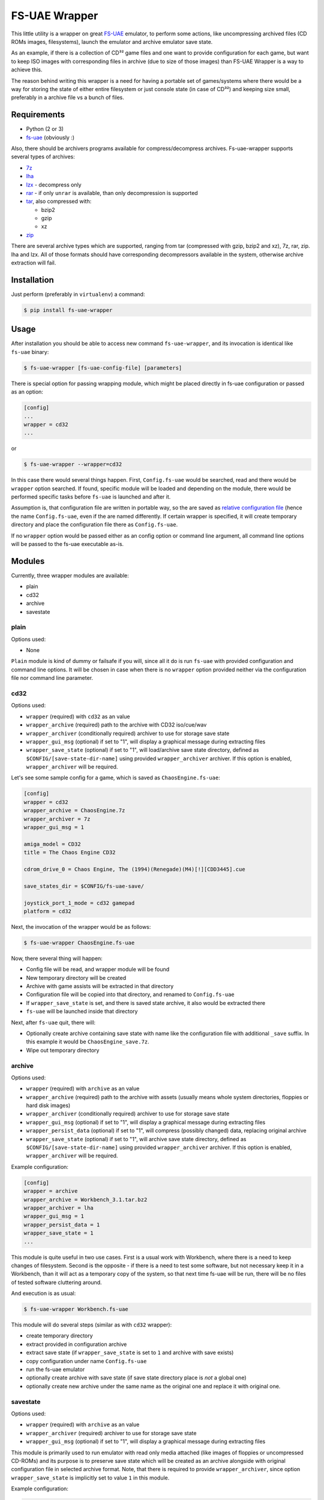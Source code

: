 ==============
FS-UAE Wrapper
==============

.. image:: https://travis-ci.org/gryf/fs-uae-wrapper.svg?branch=master
    :target: https://travis-ci.org/gryf/fs-uae-wrapper

.. image:: https://img.shields.io/pypi/v/fs-uae-wrapper.svg
    :target: https://pypi.python.org/pypi/fs-uae-wrapper

This little utility is a wrapper on great FS-UAE_ emulator, to perform some
actions, like uncompressing archived files (CD ROMs images, filesystems),
launch the emulator and archive emulator save state.

As an example, if there is a collection of CD³² game files and one want to
provide configuration for each game, but want to keep ISO images with
corresponding files in archive (due to size of those images) than FS-UAE
Wrapper is a way to achieve this.

The reason behind writing this wrapper is a need for having a portable set of
games/systems where there would be a way for storing the state of either entire
filesystem or just console state (in case of CD³²) and keeping size small,
preferably in a archive file vs a bunch of files.

Requirements
============

- Python (2 or 3)
- `fs-uae`_ (obviously :)

Also, there should be archivers programs available for compress/decompress
archives. Fs-uae-wrapper supports several types of archives:

- `7z`_
- `lha`_
- `lzx`_ - decompress only
- `rar`_ - if only ``unrar`` is available, than only decompression is supported
- `tar`_, also compressed with:

  - bzip2
  - gzip
  - xz

- `zip`_

There are several archive types which are supported, ranging from tar
(compressed with gzip, bzip2 and xz), 7z, rar, zip. lha and lzx. All of those
formats should have corresponding decompressors available in the system,
otherwise archive extraction will fail.

Installation
============

Just perform (preferably in ``virtualenv``) a command:

.. code:: shell-session

   $ pip install fs-uae-wrapper

Usage
=====

After installation you should be able to access new command
``fs-uae-wrapper``, and its invocation is identical like ``fs-uae`` binary:

.. code:: shell-session

   $ fs-uae-wrapper [fs-uae-config-file] [parameters]

There is special option for passing wrapping module, which might be placed
directly in fs-uae configuration or passed as an option:

.. code:: ini

   [config]
   ...
   wrapper = cd32
   ...

or

.. code:: shell-session

   $ fs-uae-wrapper --wrapper=cd32

In this case there would several things happen. First, ``Config.fs-uae`` would
be searched, read and there would be ``wrapper`` option searched. If found,
specific module will be loaded and depending on the module, there would be
performed specific tasks before ``fs-uae`` is launched and after it.

Assumption is, that configuration file are written in portable way, so the are
saved as `relative configuration file`_ (hence the name ``Config.fs-uae``, even
if the are named differently. If certain wrapper is specified, it will create
temporary directory and place the configuration file there as
``Config.fs-uae``.

If no ``wrapper`` option would be passed either as an config option or
command line argument, all command line options will be passed to the fs-uae
executable as-is.

Modules
=======

Currently, three wrapper modules are available:

- plain
- cd32
- archive
- savestate

plain
-----

Options used:

* None

``Plain`` module is kind of dummy or failsafe if you will, since all it do is
run ``fs-uae`` with provided configuration and command line options. It will be
chosen in case when there is no ``wrapper`` option provided neither via the
configuration file nor command line parameter.

cd32
----

Options used:

* ``wrapper`` (required) with ``cd32`` as an value
* ``wrapper_archive`` (required) path to the archive with CD32 iso/cue/wav
* ``wrapper_archiver`` (conditionally required) archiver to use for storage
  save state
* ``wrapper_gui_msg`` (optional) if set to "1", will display a graphical
  message during extracting files
* ``wrapper_save_state`` (optional) if set to "1", will load/archive save state
  directory, defined as ``$CONFIG/[save-state-dir-name]`` using provided
  ``wrapper_archiver`` archiver. If this option is enabled,
  ``wrapper_archiver`` will be required.

Let's see some sample config for a game, which is saved as
``ChaosEngine.fs-uae``:

.. code:: ini

   [config]
   wrapper = cd32
   wrapper_archive = ChaosEngine.7z
   wrapper_archiver = 7z
   wrapper_gui_msg = 1

   amiga_model = CD32
   title = The Chaos Engine CD32

   cdrom_drive_0 = Chaos Engine, The (1994)(Renegade)(M4)[!][CDD3445].cue

   save_states_dir = $CONFIG/fs-uae-save/

   joystick_port_1_mode = cd32 gamepad
   platform = cd32

Next, the invocation of the wrapper would be as follows:

.. code:: shell-session

   $ fs-uae-wrapper ChaosEngine.fs-uae

Now, there several thing will happen:

- Config file will be read, and wrapper module will be found
- New temporary directory will be created
- Archive with game assists will be extracted in that directory
- Configuration file will be copied into that directory, and renamed to
  ``Config.fs-uae``
- If ``wrapper_save_state`` is set, and there is saved state archive, it also
  would be extracted there
- ``fs-uae`` will be launched inside that directory

Next, after ``fs-uae`` quit, there will:

- Optionally create archive containing save state with name like the
  configuration file with additional ``_save`` suffix. In this example it would
  be ``ChaosEngine_save.7z``.
- Wipe out temporary directory

archive
-------

Options used:

* ``wrapper`` (required) with ``archive`` as an value
* ``wrapper_archive`` (required) path to the archive with assets (usually means
  whole system directories, floppies or hard disk images)
* ``wrapper_archiver`` (conditionally required) archiver to use for storage
  save state
* ``wrapper_gui_msg`` (optional) if set to "1", will display a graphical
  message during extracting files
* ``wrapper_persist_data`` (optional) if set to "1", will compress (possibly
  changed) data, replacing original archive
* ``wrapper_save_state`` (optional) if set to "1", will archive save state
  directory, defined as ``$CONFIG/[save-state-dir-name]`` using provided
  ``wrapper_archiver`` archiver. If this option is enabled,
  ``wrapper_archiver`` will be required.

Example configuration:

.. code:: ini

   [config]
   wrapper = archive
   wrapper_archive = Workbench_3.1.tar.bz2
   wrapper_archiver = lha
   wrapper_gui_msg = 1
   wrapper_persist_data = 1
   wrapper_save_state = 1
   ...

This module is quite useful in two use cases. First is a usual work with
Workbench, where there is a need to keep changes of filesystem. Second is the
opposite - if there is a need to test some software, but not necessary keep it
in a Workbench, than it will act as a temporary copy of the system, so that
next time fs-uae will be run, there will be no files of tested software
cluttering around.

And execution is as usual:

.. code:: shell-session

   $ fs-uae-wrapper Workbench.fs-uae

This module will do several steps (similar as with ``cd32`` wrapper):

- create temporary directory
- extract provided in configuration archive
- extract save state (if ``wrapper_save_state`` is set to ``1`` and archive
  with save exists)
- copy configuration under name ``Config.fs-uae``
- run the fs-uae emulator
- optionally create archive with save state (if save state directory place is
  *not* a global one)
- optionally create new archive under the same name as the original one and
  replace it with original one.

savestate
---------

Options used:

* ``wrapper`` (required) with ``archive`` as an value
* ``wrapper_archiver`` (required) archiver to use for storage save state
* ``wrapper_gui_msg`` (optional) if set to "1", will display a graphical
  message during extracting files

This module is primarily used to run emulator with read only media attached
(like images of floppies or uncompressed CD-ROMs) and its purpose is to
preserve save state which will be created as an archive alongside with original
configuration file in selected archive format. Note, that there is required to
provide ``wrapper_archiver``, since option ``wrapper_save_state`` is implicitly
set to value ``1`` in this module.

Example configuration:

.. code:: ini
   :number-lines:

   [config]
   wrapper = savestate
   wrapper_archiver = 7z
   wrapper_gui_msg = 1
   ...

And execution is as usual:

.. code:: shell-session

   $ fs-uae-wrapper Sanity-Arte.fs-uae

The steps would be as follows:

- create temporary directory
- extract save state (if ``wrapper_save_state`` is set to ``1`` and archive
  with save exists)
- copy configuration under name ``Config.fs-uae``
- run the fs-uae emulator
- optionally create archive with save state (if save state directory place is
  *not* a global one)

License
=======

This work is licensed on 3-clause BSD license. See LICENSE file for details.

.. _fs-uae: https://fs-uae.net/
.. _relative configuration file: https://fs-uae.net/configuration-files
.. _rar: http://www.rarlab.com/rar_add.htm
.. _7z: http://p7zip.sourceforge.net/
.. _lha: http://lha.sourceforge.jp
.. _lzx: http://aminet.net/package/misc/unix/unlzx.c.readme
.. _tar: https://www.gnu.org/software/tar/
.. _zip: http://www.info-zip.org
